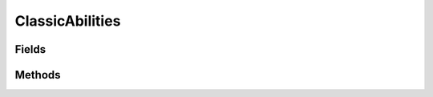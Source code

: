 .. java:import:: java.lang.reflect Field

.. java:import:: java.lang.reflect Modifier

.. java:import:: org.jpokemon.api JPokemonError

.. java:import:: org.jpokemon.api Manager

.. java:import:: org.jpokemon.api.abilities PokemonAbility

ClassicAbilities
================

.. java:package:: org.jpokemon.api.classic
   :noindex:

.. java:type:: public class ClassicAbilities

Fields
------

.. java:field:: public static final PokemonAbility ADAPTABILITY
   :outertype: ClassicAbilities

.. java:field:: public static final PokemonAbility AFTERMATH
   :outertype: ClassicAbilities

.. java:field:: public static final PokemonAbility AIR_LOCK
   :outertype: ClassicAbilities

.. java:field:: public static final PokemonAbility ANALYTIC
   :outertype: ClassicAbilities

.. java:field:: public static final PokemonAbility ANGER_POINT
   :outertype: ClassicAbilities

.. java:field:: public static final PokemonAbility ANTICIPATION
   :outertype: ClassicAbilities

.. java:field:: public static final PokemonAbility ARENA_TRAP
   :outertype: ClassicAbilities

.. java:field:: public static final PokemonAbility BAD_DREAMS
   :outertype: ClassicAbilities

.. java:field:: public static final PokemonAbility BATTLE_ARMOR
   :outertype: ClassicAbilities

.. java:field:: public static final PokemonAbility BIG_PECKS
   :outertype: ClassicAbilities

.. java:field:: public static final PokemonAbility BLAZE
   :outertype: ClassicAbilities

.. java:field:: public static final PokemonAbility CACOPHONY
   :outertype: ClassicAbilities

.. java:field:: public static final PokemonAbility CHLOROPHYLL
   :outertype: ClassicAbilities

.. java:field:: public static final PokemonAbility CLEAR_BODY
   :outertype: ClassicAbilities

.. java:field:: public static final PokemonAbility CLOUD_NINE
   :outertype: ClassicAbilities

.. java:field:: public static final PokemonAbility COLOR_CHANGE
   :outertype: ClassicAbilities

.. java:field:: public static final PokemonAbility COMPOUNDEYES
   :outertype: ClassicAbilities

.. java:field:: public static final PokemonAbility CONTRARY
   :outertype: ClassicAbilities

.. java:field:: public static final PokemonAbility CURSED_BODY
   :outertype: ClassicAbilities

.. java:field:: public static final PokemonAbility CUTE_CHARM
   :outertype: ClassicAbilities

.. java:field:: public static final PokemonAbility DAMP
   :outertype: ClassicAbilities

.. java:field:: public static final PokemonAbility DEFEATIST
   :outertype: ClassicAbilities

.. java:field:: public static final PokemonAbility DEFIANT
   :outertype: ClassicAbilities

.. java:field:: public static final PokemonAbility DOWNLOAD
   :outertype: ClassicAbilities

.. java:field:: public static final PokemonAbility DRIZZLE
   :outertype: ClassicAbilities

.. java:field:: public static final PokemonAbility DROUGHT
   :outertype: ClassicAbilities

.. java:field:: public static final PokemonAbility DRY_SKIN
   :outertype: ClassicAbilities

.. java:field:: public static final PokemonAbility EARLY_BIRD
   :outertype: ClassicAbilities

.. java:field:: public static final PokemonAbility EFFECT_SPORE
   :outertype: ClassicAbilities

.. java:field:: public static final PokemonAbility FILTER
   :outertype: ClassicAbilities

.. java:field:: public static final PokemonAbility FLAME_BODY
   :outertype: ClassicAbilities

.. java:field:: public static final PokemonAbility FLARE_BOOST
   :outertype: ClassicAbilities

.. java:field:: public static final PokemonAbility FLASH_FIRE
   :outertype: ClassicAbilities

.. java:field:: public static final PokemonAbility FLOWER_GIFT
   :outertype: ClassicAbilities

.. java:field:: public static final PokemonAbility FORECAST
   :outertype: ClassicAbilities

.. java:field:: public static final PokemonAbility FOREWARN
   :outertype: ClassicAbilities

.. java:field:: public static final PokemonAbility FRIEND_GUARD
   :outertype: ClassicAbilities

.. java:field:: public static final PokemonAbility FRISK
   :outertype: ClassicAbilities

.. java:field:: public static final PokemonAbility GLUTTONY
   :outertype: ClassicAbilities

.. java:field:: public static final PokemonAbility GUTS
   :outertype: ClassicAbilities

.. java:field:: public static final PokemonAbility HARVEST
   :outertype: ClassicAbilities

.. java:field:: public static final PokemonAbility HEALER
   :outertype: ClassicAbilities

.. java:field:: public static final PokemonAbility HEATPROOF
   :outertype: ClassicAbilities

.. java:field:: public static final PokemonAbility HEAVY_METAL
   :outertype: ClassicAbilities

.. java:field:: public static final PokemonAbility HONEY_GATHER
   :outertype: ClassicAbilities

.. java:field:: public static final PokemonAbility HUGE_POWER
   :outertype: ClassicAbilities

.. java:field:: public static final PokemonAbility HUSTLE
   :outertype: ClassicAbilities

.. java:field:: public static final PokemonAbility HYDRATION
   :outertype: ClassicAbilities

.. java:field:: public static final PokemonAbility HYPER_CUTTER
   :outertype: ClassicAbilities

.. java:field:: public static final PokemonAbility ICE_BODY
   :outertype: ClassicAbilities

.. java:field:: public static final PokemonAbility ILLUMINATE
   :outertype: ClassicAbilities

.. java:field:: public static final PokemonAbility ILLUSION
   :outertype: ClassicAbilities

.. java:field:: public static final PokemonAbility IMMUNITY
   :outertype: ClassicAbilities

.. java:field:: public static final PokemonAbility IMPOSTER
   :outertype: ClassicAbilities

.. java:field:: public static final PokemonAbility INFILTRATOR
   :outertype: ClassicAbilities

.. java:field:: public static final PokemonAbility INNER_FOCUS
   :outertype: ClassicAbilities

.. java:field:: public static final PokemonAbility INSOMNIA
   :outertype: ClassicAbilities

.. java:field:: public static final PokemonAbility INTIMIDATE
   :outertype: ClassicAbilities

.. java:field:: public static final PokemonAbility IRON_BARBS
   :outertype: ClassicAbilities

.. java:field:: public static final PokemonAbility IRON_FIST
   :outertype: ClassicAbilities

.. java:field:: public static final PokemonAbility JUSTIFIED
   :outertype: ClassicAbilities

.. java:field:: public static final PokemonAbility KEEN_EYE
   :outertype: ClassicAbilities

.. java:field:: public static final PokemonAbility KLUTZ
   :outertype: ClassicAbilities

.. java:field:: public static final PokemonAbility LEAF_GUARD
   :outertype: ClassicAbilities

.. java:field:: public static final PokemonAbility LEVITATE
   :outertype: ClassicAbilities

.. java:field:: public static final PokemonAbility LIGHTNINGROD
   :outertype: ClassicAbilities

.. java:field:: public static final PokemonAbility LIGHT_METAL
   :outertype: ClassicAbilities

.. java:field:: public static final PokemonAbility LIMBER
   :outertype: ClassicAbilities

.. java:field:: public static final PokemonAbility LIQUID_OOZE
   :outertype: ClassicAbilities

.. java:field:: public static final PokemonAbility MAGIC_BOUNCE
   :outertype: ClassicAbilities

.. java:field:: public static final PokemonAbility MAGIC_GUARD
   :outertype: ClassicAbilities

.. java:field:: public static final PokemonAbility MAGMA_ARMOR
   :outertype: ClassicAbilities

.. java:field:: public static final PokemonAbility MAGNET_PULL
   :outertype: ClassicAbilities

.. java:field:: public static final PokemonAbility MARVEL_SCALE
   :outertype: ClassicAbilities

.. java:field:: public static final PokemonAbility MINUS
   :outertype: ClassicAbilities

.. java:field:: public static final PokemonAbility MOLD_BREAKER
   :outertype: ClassicAbilities

.. java:field:: public static final PokemonAbility MOODY
   :outertype: ClassicAbilities

.. java:field:: public static final PokemonAbility MOTOR_DRIVE
   :outertype: ClassicAbilities

.. java:field:: public static final PokemonAbility MOXIE
   :outertype: ClassicAbilities

.. java:field:: public static final PokemonAbility MULTISCALE
   :outertype: ClassicAbilities

.. java:field:: public static final PokemonAbility MULTITYPE
   :outertype: ClassicAbilities

.. java:field:: public static final PokemonAbility MUMMY
   :outertype: ClassicAbilities

.. java:field:: public static final PokemonAbility NATURAL_CURE
   :outertype: ClassicAbilities

.. java:field:: public static final PokemonAbility NORMALIZE
   :outertype: ClassicAbilities

.. java:field:: public static final PokemonAbility NO_GUARD
   :outertype: ClassicAbilities

.. java:field:: public static final PokemonAbility OBLIVIOUS
   :outertype: ClassicAbilities

.. java:field:: public static final PokemonAbility OVERCOAT
   :outertype: ClassicAbilities

.. java:field:: public static final PokemonAbility OVERGROW
   :outertype: ClassicAbilities

.. java:field:: public static final PokemonAbility OWN_TEMPO
   :outertype: ClassicAbilities

.. java:field:: public static final PokemonAbility PICKPOCKET
   :outertype: ClassicAbilities

.. java:field:: public static final PokemonAbility PICKUP
   :outertype: ClassicAbilities

.. java:field:: public static final PokemonAbility PLUS
   :outertype: ClassicAbilities

.. java:field:: public static final PokemonAbility POISON_HEAL
   :outertype: ClassicAbilities

.. java:field:: public static final PokemonAbility POISON_POINT
   :outertype: ClassicAbilities

.. java:field:: public static final PokemonAbility POISON_TOUCH
   :outertype: ClassicAbilities

.. java:field:: public static final PokemonAbility PRANKSTER
   :outertype: ClassicAbilities

.. java:field:: public static final PokemonAbility PRESSURE
   :outertype: ClassicAbilities

.. java:field:: public static final PokemonAbility PURE_POWER
   :outertype: ClassicAbilities

.. java:field:: public static final PokemonAbility QUICK_FEET
   :outertype: ClassicAbilities

.. java:field:: public static final PokemonAbility RAIN_DISH
   :outertype: ClassicAbilities

.. java:field:: public static final PokemonAbility RATTLED
   :outertype: ClassicAbilities

.. java:field:: public static final PokemonAbility RECKLESS
   :outertype: ClassicAbilities

.. java:field:: public static final PokemonAbility REGENERATOR
   :outertype: ClassicAbilities

.. java:field:: public static final PokemonAbility RIVALRY
   :outertype: ClassicAbilities

.. java:field:: public static final PokemonAbility ROCK_HEAD
   :outertype: ClassicAbilities

.. java:field:: public static final PokemonAbility ROUGH_SKIN
   :outertype: ClassicAbilities

.. java:field:: public static final PokemonAbility RUN_AWAY
   :outertype: ClassicAbilities

.. java:field:: public static final PokemonAbility SAND_FORCE
   :outertype: ClassicAbilities

.. java:field:: public static final PokemonAbility SAND_RUSH
   :outertype: ClassicAbilities

.. java:field:: public static final PokemonAbility SAND_STREAM
   :outertype: ClassicAbilities

.. java:field:: public static final PokemonAbility SAND_VEIL
   :outertype: ClassicAbilities

.. java:field:: public static final PokemonAbility SAP_SIPPER
   :outertype: ClassicAbilities

.. java:field:: public static final PokemonAbility SCRAPPY
   :outertype: ClassicAbilities

.. java:field:: public static final PokemonAbility SERENE_GRACE
   :outertype: ClassicAbilities

.. java:field:: public static final PokemonAbility SHADOW_TAG
   :outertype: ClassicAbilities

.. java:field:: public static final PokemonAbility SHED_SKIN
   :outertype: ClassicAbilities

.. java:field:: public static final PokemonAbility SHEER_FORCE
   :outertype: ClassicAbilities

.. java:field:: public static final PokemonAbility SHELL_ARMOR
   :outertype: ClassicAbilities

.. java:field:: public static final PokemonAbility SHIELD_DUST
   :outertype: ClassicAbilities

.. java:field:: public static final PokemonAbility SIMPLE
   :outertype: ClassicAbilities

.. java:field:: public static final PokemonAbility SKILL_LINK
   :outertype: ClassicAbilities

.. java:field:: public static final PokemonAbility SLOW_START
   :outertype: ClassicAbilities

.. java:field:: public static final PokemonAbility SNIPER
   :outertype: ClassicAbilities

.. java:field:: public static final PokemonAbility SNOW_CLOAK
   :outertype: ClassicAbilities

.. java:field:: public static final PokemonAbility SNOW_WARNING
   :outertype: ClassicAbilities

.. java:field:: public static final PokemonAbility SOLAR_POWER
   :outertype: ClassicAbilities

.. java:field:: public static final PokemonAbility SOLID_ROCK
   :outertype: ClassicAbilities

.. java:field:: public static final PokemonAbility SOUNDPROOF
   :outertype: ClassicAbilities

.. java:field:: public static final PokemonAbility SPEED_BOOST
   :outertype: ClassicAbilities

.. java:field:: public static final PokemonAbility STALL
   :outertype: ClassicAbilities

.. java:field:: public static final PokemonAbility STATIC
   :outertype: ClassicAbilities

.. java:field:: public static final PokemonAbility STEADFAST
   :outertype: ClassicAbilities

.. java:field:: public static final PokemonAbility STENCH
   :outertype: ClassicAbilities

.. java:field:: public static final PokemonAbility STICKY_HOLD
   :outertype: ClassicAbilities

.. java:field:: public static final PokemonAbility STORM_DRAIN
   :outertype: ClassicAbilities

.. java:field:: public static final PokemonAbility STURDY
   :outertype: ClassicAbilities

.. java:field:: public static final PokemonAbility SUCTION_CUPS
   :outertype: ClassicAbilities

.. java:field:: public static final PokemonAbility SUPER_LUCK
   :outertype: ClassicAbilities

.. java:field:: public static final PokemonAbility SWARM
   :outertype: ClassicAbilities

.. java:field:: public static final PokemonAbility SWIFT_SWIM
   :outertype: ClassicAbilities

.. java:field:: public static final PokemonAbility SYNCHRONIZE
   :outertype: ClassicAbilities

.. java:field:: public static final PokemonAbility TANGLED_FEET
   :outertype: ClassicAbilities

.. java:field:: public static final PokemonAbility TECHNICIAN
   :outertype: ClassicAbilities

.. java:field:: public static final PokemonAbility TELEPATHY
   :outertype: ClassicAbilities

.. java:field:: public static final PokemonAbility TERAVOLT
   :outertype: ClassicAbilities

.. java:field:: public static final PokemonAbility THICK_FAT
   :outertype: ClassicAbilities

.. java:field:: public static final PokemonAbility TINTED_LENS
   :outertype: ClassicAbilities

.. java:field:: public static final PokemonAbility TORRENT
   :outertype: ClassicAbilities

.. java:field:: public static final PokemonAbility TOXIC_BOOST
   :outertype: ClassicAbilities

.. java:field:: public static final PokemonAbility TRACE
   :outertype: ClassicAbilities

.. java:field:: public static final PokemonAbility TRUANT
   :outertype: ClassicAbilities

.. java:field:: public static final PokemonAbility TURBOBLAZE
   :outertype: ClassicAbilities

.. java:field:: public static final PokemonAbility UNAWARE
   :outertype: ClassicAbilities

.. java:field:: public static final PokemonAbility UNBURDEN
   :outertype: ClassicAbilities

.. java:field:: public static final PokemonAbility UNNERVE
   :outertype: ClassicAbilities

.. java:field:: public static final PokemonAbility VICTORY_STAR
   :outertype: ClassicAbilities

.. java:field:: public static final PokemonAbility VITAL_SPIRIT
   :outertype: ClassicAbilities

.. java:field:: public static final PokemonAbility VOLT_ABSORB
   :outertype: ClassicAbilities

.. java:field:: public static final PokemonAbility WATER_ABSORB
   :outertype: ClassicAbilities

.. java:field:: public static final PokemonAbility WATER_VEIL
   :outertype: ClassicAbilities

.. java:field:: public static final PokemonAbility WEAK_ARMOR
   :outertype: ClassicAbilities

.. java:field:: public static final PokemonAbility WHITE_SMOKE
   :outertype: ClassicAbilities

.. java:field:: public static final PokemonAbility WONDER_GUARD
   :outertype: ClassicAbilities

.. java:field:: public static final PokemonAbility WONDER_SKIN
   :outertype: ClassicAbilities

.. java:field:: public static final PokemonAbility ZEN_MODE
   :outertype: ClassicAbilities

Methods
-------

.. java:method:: public static void init(Manager<PokemonAbility> manager)
   :outertype: ClassicAbilities

   Registers all internal \ :java:ref:`PokemonAbility`\ s with the specified manager.

   :param manager: The manager to register with
   :throws JPokemonError: If the manager throws an error during \ :java:ref:`AbilityManager.registerAbility <AbilityManager.registerAbility(PokemonAbility)>`\

